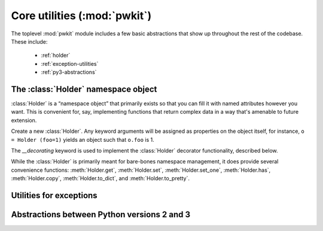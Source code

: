 .. Copyright 2015 Peter K. G. Williams <peter@newton.cx> and collaborators.
   This file licensed under the Creative Commons Attribution-ShareAlike 3.0
   Unported License (CC-BY-SA).

Core utilities (:mod:`pwkit`)
========================================================================

.. module:: pwkit
   :synopsis: core abstractions for :mod:`pwkit`

The toplevel :mod:`pwkit` module includes a few basic abstractions that show
up throughout the rest of the codebase. These include:

 - :ref:`holder`
 - :ref:`exception-utilities`
 - :ref:`py3-abstractions`


.. _holder:

The :class:`Holder` namespace object
------------------------------------------------------------------------

:class:`Holder` is a “namespace object” that primarily exists so that you can
fill it with named attributes however you want. This is convenient for, say,
implementing functions that return complex data in a way that's amenable to
future extension.

.. class:: Holder(__decorating=None, **kwargs)

   Create a new :class:`Holder`. Any keyword arguments will be assigned as
   properties on the object itself, for instance, ``o = Holder (foo=1)``
   yields an object such that ``o.foo`` is 1.

   The *__decorating* keyword is used to implement the :class:`Holder`
   decorator functionality, described below.

While the :class:`Holder` is primarily meant for bare-bones namespace
management, it does provide several convenience functions: :meth:`Holder.get`,
:meth:`Holder.set`, :meth:`Holder.set_one`, :meth:`Holder.has`,
:meth:`Holder.copy`, :meth:`Holder.to_dict`, and :meth:`Holder.to_pretty`.


.. method:: Holder.__unicode__()

   Placeholder.


.. method:: Holder.__str__()

   Placeholder.


.. method:: Holder.__repr__()

   Placeholder.


.. method:: Holder.__iter__()

   Placeholder.


.. method:: Holder.__contains__(key)

   Placeholder.


.. method:: Holder.get(name, defval=None)

   Placeholder.


.. method:: Holder.set(**kwargs)

   Placeholder.


.. method:: Holder.set_one(name, value)

   Placeholder.


.. method:: Holder.has(name)

   Placeholder.


.. method:: Holder.copy()

   Placeholder.


.. method:: Holder.to_dict()

   Placeholder.


.. method:: Holder.to_pretty(format='str')

   Placeholder.


.. decorator:: Holder

   Placeholder decorator documentation.



.. _exception-utilities:

Utilities for exceptions
------------------------------------------------------------------------

.. exception:: PKError (fmt, *args):

   Placeholder.


.. function:: reraise_context (fmt, *args):

   Placeholder.



.. _py3-abstractions:

Abstractions between Python versions 2 and 3
------------------------------------------------------------------------

.. data:: text_type

   The builtin class corresponding to text in this Python interpreter: either
   :class:`unicode` in Python 2, or :class:`str` in Python 3.

.. data:: binary_type

   The builtin class corresponding to binary data in this Python interpreter:
   either :class:`str` in Python 2, or :class:`bytes` in Python 3.

.. function:: unicode_to_str(s)

   A function for implementing the ``__str__`` method of classes, the meaning
   of which differs between Python versions 2 and 3. In all cases, you should
   implement ``__unicode__`` on your classes. Setting the ``__str__`` property
   of a class to :func:`unicode_to_str` will cause it to Do The Right Thing™,
   which means returning the UTF-8 encoded version of its Unicode expression
   in Python 2, or returning the Unicode expression directly in Python 3::

     import pwkit

     class MyClass (object):
         def __unicode__ (self):
	     return u'my value'

	 __str__ = pwkit.unicode_to_str
